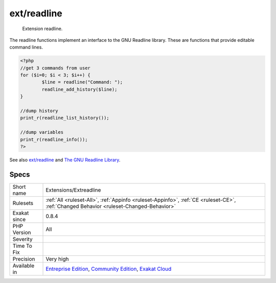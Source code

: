 .. _extensions-extreadline:

.. _ext-readline:

ext/readline
++++++++++++

  Extension readline.

The readline functions implement an interface to the GNU Readline library. These are functions that provide editable command lines.

.. code-block:: php
   
   <?php
   //get 3 commands from user
   for ($i=0; $i < 3; $i++) {
           $line = readline("Command: ");
           readline_add_history($line);
   }
   
   //dump history
   print_r(readline_list_history());
   
   //dump variables
   print_r(readline_info());
   ?>

See also `ext/readline <https://www.php.net/manual/en/book.readline.php>`_ and `The GNU Readline Library <https://tiswww.case.edu/php/chet/readline/rltop.html>`_.


Specs
_____

+--------------+-----------------------------------------------------------------------------------------------------------------------------------------------------------------------------------------+
| Short name   | Extensions/Extreadline                                                                                                                                                                  |
+--------------+-----------------------------------------------------------------------------------------------------------------------------------------------------------------------------------------+
| Rulesets     | :ref:`All <ruleset-All>`, :ref:`Appinfo <ruleset-Appinfo>`, :ref:`CE <ruleset-CE>`, :ref:`Changed Behavior <ruleset-Changed-Behavior>`                                                  |
+--------------+-----------------------------------------------------------------------------------------------------------------------------------------------------------------------------------------+
| Exakat since | 0.8.4                                                                                                                                                                                   |
+--------------+-----------------------------------------------------------------------------------------------------------------------------------------------------------------------------------------+
| PHP Version  | All                                                                                                                                                                                     |
+--------------+-----------------------------------------------------------------------------------------------------------------------------------------------------------------------------------------+
| Severity     |                                                                                                                                                                                         |
+--------------+-----------------------------------------------------------------------------------------------------------------------------------------------------------------------------------------+
| Time To Fix  |                                                                                                                                                                                         |
+--------------+-----------------------------------------------------------------------------------------------------------------------------------------------------------------------------------------+
| Precision    | Very high                                                                                                                                                                               |
+--------------+-----------------------------------------------------------------------------------------------------------------------------------------------------------------------------------------+
| Available in | `Entreprise Edition <https://www.exakat.io/entreprise-edition>`_, `Community Edition <https://www.exakat.io/community-edition>`_, `Exakat Cloud <https://www.exakat.io/exakat-cloud/>`_ |
+--------------+-----------------------------------------------------------------------------------------------------------------------------------------------------------------------------------------+


